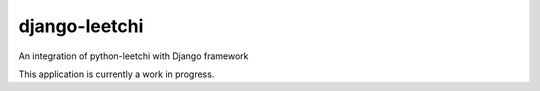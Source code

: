 django-leetchi
==============

An integration of python-leetchi with Django framework

This application is currently a work in progress.

